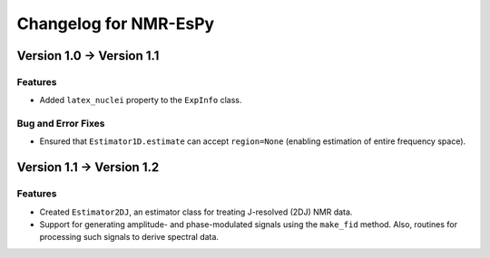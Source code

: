 Changelog for NMR-EsPy
======================

Version 1.0 → Version 1.1
-------------------------

Features
^^^^^^^^

* Added ``latex_nuclei`` property to the ``ExpInfo`` class.

Bug and Error Fixes
^^^^^^^^^^^^^^^^^^^

* Ensured that ``Estimator1D.estimate`` can accept ``region=None`` (enabling
  estimation of entire frequency space).

Version 1.1 → Version 1.2
-------------------------

Features
^^^^^^^^

* Created ``Estimator2DJ``, an estimator class for treating J-resolved (2DJ)
  NMR data.
* Support for generating amplitude- and phase-modulated signals using the
  ``make_fid`` method. Also, routines for processing such signals to derive
  spectral data.
